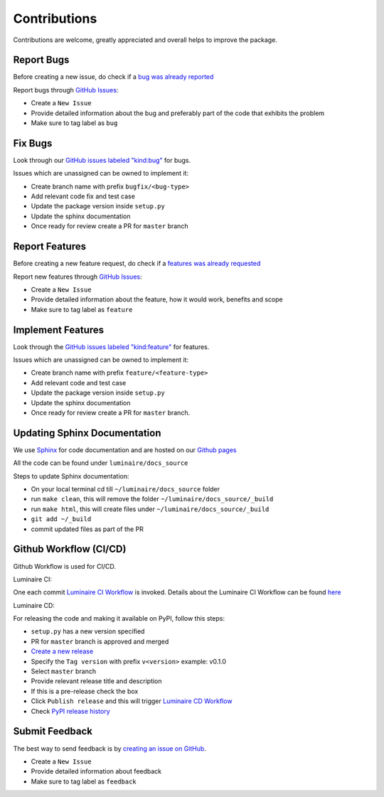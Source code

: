 Contributions
=============

Contributions are welcome, greatly appreciated and overall helps to improve the package.

Report Bugs
-----------

Before creating a new issue, do check if a `bug was already reported <https://github.com/zillow/luminaire/labels/bug>`__

Report bugs through `GitHub Issues <https://github.com/zillow/luminaire/issues>`__:

- Create a ``New Issue``
- Provide detailed information about the bug and preferably part of the code that exhibits the problem
- Make sure to tag label as ``bug``


Fix Bugs
--------

Look through our `GitHub issues labeled "kind:bug"
<https://github.com/zillow/luminaire/labels/bug>`__ for bugs.

Issues which are unassigned can be owned to implement it:

- Create branch name with prefix ``bugfix/<bug-type>``
- Add relevant code fix and test case
- Update the package version inside ``setup.py``
- Update the sphinx documentation
- Once ready for review create a PR for ``master`` branch


Report Features
---------------

Before creating a new feature request, do check if a `features was already requested <https://github.com/zillow/luminaire/labels/feature>`__

Report new features through `GitHub Issues <https://github.com/zillow/luminaire/issues>`__:

- Create a ``New Issue``
- Provide detailed information about the feature, how it would work, benefits and scope
- Make sure to tag label as ``feature``


Implement Features
------------------

Look through the `GitHub issues labeled "kind:feature"
<https://github.com/zillow/luminaire/labels/feature>`__ for features.

Issues which are unassigned can be owned to implement it:

- Create branch name with prefix ``feature/<feature-type>``
- Add relevant code and test case
- Update the package version inside ``setup.py``
- Update the sphinx documentation
- Once ready for review create a PR for ``master`` branch.


Updating Sphinx Documentation
------------------------------

We use `Sphinx <https://www.sphinx-doc.org/en/master/>`__ for code documentation and
are hosted on our `Github pages <https://zillow.github.io/luminaire>`__

All the code can be found under ``luminaire/docs_source``

Steps to update Sphinx documentation:

- On your local terminal cd till ``~/luminaire/docs_source`` folder
- run ``make clean``, this will remove the folder ``~/luminaire/docs_source/_build``
- run ``make html``, this will create files under ``~/luminaire/docs_source/_build``
- ``git add ~/_build``
- commit updated files as part of the PR


Github Workflow (CI/CD)
------------------------

Github Workflow is used for CI/CD.

Luminaire CI:

One each commit `Luminaire CI Workflow <https://github.com/zillow/luminaire/actions?query=workflow%3A%22Luminaire+CI%22>`__ is invoked.
Details about the Luminaire CI Workflow can be found `here <https://github.com/zillow/luminaire/blob/master/.github/workflows/python-app.yml>`__


Luminaire CD:

For releasing the code and making it available on PyPI, follow this steps:

- ``setup.py`` has a new version specified
- PR for ``master`` branch is approved and merged
- `Create a new release <https://github.com/zillow/luminaire/releases/new>`__
- Specify the ``Tag version`` with prefix ``v<version>`` example: v0.1.0
- Select ``master`` branch
- Provide relevant release title and description
- If this is a pre-release check the box
- Click ``Publish release`` and this will trigger `Luminaire CD Workflow <https://github.com/zillow/luminaire/blob/master/.github/workflows/python-publish.yml>`__
- Check `PyPI release history <https://pypi.org/project/luminaire/#history>`__


Submit Feedback
---------------

The best way to send feedback is by `creating an issue on GitHub <https://github.com/zillow/luminaire/issues>`__.

- Create a ``New Issue``
- Provide detailed information about feedback
- Make sure to tag label as ``feedback``
